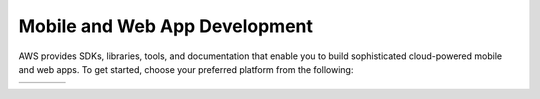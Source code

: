 
.. _what-is-aws-mobile:

##########################
Mobile and Web App Development
##########################


.. meta::
    :description:
        Learn about AWS Mobile tools and techniques to make building, testing, and monitoring mobile apps  integrated with AWS services quick and easy.

AWS provides SDKs, libraries, tools, and documentation that enable you to build sophisticated cloud-powered mobile and web apps. To get started, choose your preferred platform from the following:

.. list-table::
   :widths: 1 1 1 1

   * - .. image:: images/logo-ios.png
          :target: getting-started.html#ios-swift

     - .. image:: images/logo-android.png
          :target: getting-started.html#android-java

     - .. image:: images/logo-web.png
          :target: https://aws-amplify.github.io/amplify-js/media/quick_start?platform=purejs

     - .. image:: images/logo-react-native.png
          :target: https://aws-amplify.github.io/amplify-js/media/quick_start?platform=react-native